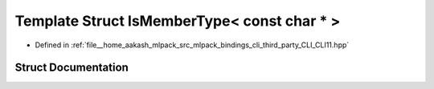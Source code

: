 .. _exhale_struct_structCLI_1_1IsMemberType_3_01const_01char_01_5_01_4:

Template Struct IsMemberType< const char * >
============================================

- Defined in :ref:`file__home_aakash_mlpack_src_mlpack_bindings_cli_third_party_CLI_CLI11.hpp`


Struct Documentation
--------------------


.. doxygenstruct:: CLI::IsMemberType< const char * >
   :members:
   :protected-members:
   :undoc-members: